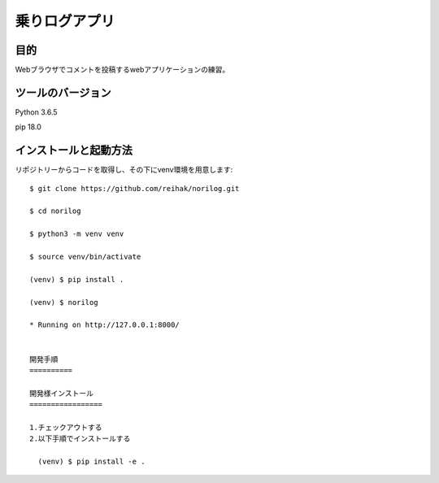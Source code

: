 ====================
乗りログアプリ
====================

目的
======

Webブラウザでコメントを投稿するwebアプリケーションの練習。

ツールのバージョン
==================

Python 3.6.5

pip 18.0

インストールと起動方法
======================

リポジトリーからコードを取得し、その下にvenv環境を用意します::

  $ git clone https://github.com/reihak/norilog.git

  $ cd norilog

  $ python3 -m venv venv

  $ source venv/bin/activate

  (venv) $ pip install .

  (venv) $ norilog

  * Running on http://127.0.0.1:8000/


  開発手順
  ==========

  開発様インストール
  =================

  1.チェックアウトする
  2.以下手順でインストールする

    (venv) $ pip install -e .
